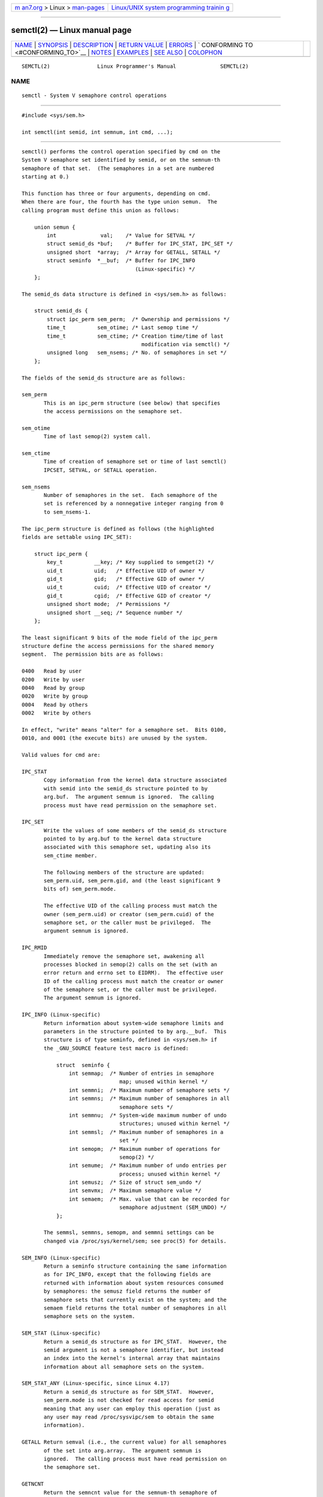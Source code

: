 .. container:: page-top

.. container:: nav-bar

   +----------------------------------+----------------------------------+
   | `m                               | `Linux/UNIX system programming   |
   | an7.org <../../../index.html>`__ | trainin                          |
   | > Linux >                        | g <http://man7.org/training/>`__ |
   | `man-pages <../index.html>`__    |                                  |
   +----------------------------------+----------------------------------+

--------------

semctl(2) — Linux manual page
=============================

+-----------------------------------+-----------------------------------+
| `NAME <#NAME>`__ \|               |                                   |
| `SYNOPSIS <#SYNOPSIS>`__ \|       |                                   |
| `DESCRIPTION <#DESCRIPTION>`__ \| |                                   |
| `RETURN VALUE <#RETURN_VALUE>`__  |                                   |
| \| `ERRORS <#ERRORS>`__ \|        |                                   |
| `                                 |                                   |
| CONFORMING TO <#CONFORMING_TO>`__ |                                   |
| \| `NOTES <#NOTES>`__ \|          |                                   |
| `EXAMPLES <#EXAMPLES>`__ \|       |                                   |
| `SEE ALSO <#SEE_ALSO>`__ \|       |                                   |
| `COLOPHON <#COLOPHON>`__          |                                   |
+-----------------------------------+-----------------------------------+
| .. container:: man-search-box     |                                   |
+-----------------------------------+-----------------------------------+

::

   SEMCTL(2)               Linux Programmer's Manual              SEMCTL(2)

NAME
-------------------------------------------------

::

          semctl - System V semaphore control operations


---------------------------------------------------------

::

          #include <sys/sem.h>

          int semctl(int semid, int semnum, int cmd, ...);


---------------------------------------------------------------

::

          semctl() performs the control operation specified by cmd on the
          System V semaphore set identified by semid, or on the semnum-th
          semaphore of that set.  (The semaphores in a set are numbered
          starting at 0.)

          This function has three or four arguments, depending on cmd.
          When there are four, the fourth has the type union semun.  The
          calling program must define this union as follows:

              union semun {
                  int              val;    /* Value for SETVAL */
                  struct semid_ds *buf;    /* Buffer for IPC_STAT, IPC_SET */
                  unsigned short  *array;  /* Array for GETALL, SETALL */
                  struct seminfo  *__buf;  /* Buffer for IPC_INFO
                                              (Linux-specific) */
              };

          The semid_ds data structure is defined in <sys/sem.h> as follows:

              struct semid_ds {
                  struct ipc_perm sem_perm;  /* Ownership and permissions */
                  time_t          sem_otime; /* Last semop time */
                  time_t          sem_ctime; /* Creation time/time of last
                                                modification via semctl() */
                  unsigned long   sem_nsems; /* No. of semaphores in set */
              };

          The fields of the semid_ds structure are as follows:

          sem_perm
                 This is an ipc_perm structure (see below) that specifies
                 the access permissions on the semaphore set.

          sem_otime
                 Time of last semop(2) system call.

          sem_ctime
                 Time of creation of semaphore set or time of last semctl()
                 IPCSET, SETVAL, or SETALL operation.

          sem_nsems
                 Number of semaphores in the set.  Each semaphore of the
                 set is referenced by a nonnegative integer ranging from 0
                 to sem_nsems-1.

          The ipc_perm structure is defined as follows (the highlighted
          fields are settable using IPC_SET):

              struct ipc_perm {
                  key_t          __key; /* Key supplied to semget(2) */
                  uid_t          uid;   /* Effective UID of owner */
                  gid_t          gid;   /* Effective GID of owner */
                  uid_t          cuid;  /* Effective UID of creator */
                  gid_t          cgid;  /* Effective GID of creator */
                  unsigned short mode;  /* Permissions */
                  unsigned short __seq; /* Sequence number */
              };

          The least significant 9 bits of the mode field of the ipc_perm
          structure define the access permissions for the shared memory
          segment.  The permission bits are as follows:

          0400   Read by user
          0200   Write by user
          0040   Read by group
          0020   Write by group
          0004   Read by others
          0002   Write by others

          In effect, "write" means "alter" for a semaphore set.  Bits 0100,
          0010, and 0001 (the execute bits) are unused by the system.

          Valid values for cmd are:

          IPC_STAT
                 Copy information from the kernel data structure associated
                 with semid into the semid_ds structure pointed to by
                 arg.buf.  The argument semnum is ignored.  The calling
                 process must have read permission on the semaphore set.

          IPC_SET
                 Write the values of some members of the semid_ds structure
                 pointed to by arg.buf to the kernel data structure
                 associated with this semaphore set, updating also its
                 sem_ctime member.

                 The following members of the structure are updated:
                 sem_perm.uid, sem_perm.gid, and (the least significant 9
                 bits of) sem_perm.mode.

                 The effective UID of the calling process must match the
                 owner (sem_perm.uid) or creator (sem_perm.cuid) of the
                 semaphore set, or the caller must be privileged.  The
                 argument semnum is ignored.

          IPC_RMID
                 Immediately remove the semaphore set, awakening all
                 processes blocked in semop(2) calls on the set (with an
                 error return and errno set to EIDRM).  The effective user
                 ID of the calling process must match the creator or owner
                 of the semaphore set, or the caller must be privileged.
                 The argument semnum is ignored.

          IPC_INFO (Linux-specific)
                 Return information about system-wide semaphore limits and
                 parameters in the structure pointed to by arg.__buf.  This
                 structure is of type seminfo, defined in <sys/sem.h> if
                 the _GNU_SOURCE feature test macro is defined:

                     struct  seminfo {
                         int semmap;  /* Number of entries in semaphore
                                         map; unused within kernel */
                         int semmni;  /* Maximum number of semaphore sets */
                         int semmns;  /* Maximum number of semaphores in all
                                         semaphore sets */
                         int semmnu;  /* System-wide maximum number of undo
                                         structures; unused within kernel */
                         int semmsl;  /* Maximum number of semaphores in a
                                         set */
                         int semopm;  /* Maximum number of operations for
                                         semop(2) */
                         int semume;  /* Maximum number of undo entries per
                                         process; unused within kernel */
                         int semusz;  /* Size of struct sem_undo */
                         int semvmx;  /* Maximum semaphore value */
                         int semaem;  /* Max. value that can be recorded for
                                         semaphore adjustment (SEM_UNDO) */
                     };

                 The semmsl, semmns, semopm, and semmni settings can be
                 changed via /proc/sys/kernel/sem; see proc(5) for details.

          SEM_INFO (Linux-specific)
                 Return a seminfo structure containing the same information
                 as for IPC_INFO, except that the following fields are
                 returned with information about system resources consumed
                 by semaphores: the semusz field returns the number of
                 semaphore sets that currently exist on the system; and the
                 semaem field returns the total number of semaphores in all
                 semaphore sets on the system.

          SEM_STAT (Linux-specific)
                 Return a semid_ds structure as for IPC_STAT.  However, the
                 semid argument is not a semaphore identifier, but instead
                 an index into the kernel's internal array that maintains
                 information about all semaphore sets on the system.

          SEM_STAT_ANY (Linux-specific, since Linux 4.17)
                 Return a semid_ds structure as for SEM_STAT.  However,
                 sem_perm.mode is not checked for read access for semid
                 meaning that any user can employ this operation (just as
                 any user may read /proc/sysvipc/sem to obtain the same
                 information).

          GETALL Return semval (i.e., the current value) for all semaphores
                 of the set into arg.array.  The argument semnum is
                 ignored.  The calling process must have read permission on
                 the semaphore set.

          GETNCNT
                 Return the semncnt value for the semnum-th semaphore of
                 the set (i.e., the number of processes waiting for the
                 semaphore's value to increase).  The calling process must
                 have read permission on the semaphore set.

          GETPID Return the sempid value for the semnum-th semaphore of the
                 set.  This is the PID of the process that last performed
                 an operation on that semaphore (but see NOTES).  The
                 calling process must have read permission on the semaphore
                 set.

          GETVAL Return semval (i.e., the semaphore value) for the
                 semnum-th semaphore of the set.  The calling process must
                 have read permission on the semaphore set.

          GETZCNT
                 Return the semzcnt value for the semnum-th semaphore of
                 the set (i.e., the number of processes waiting for the
                 semaphore value to become 0).  The calling process must
                 have read permission on the semaphore set.

          SETALL Set the semval values for all semaphores of the set using
                 arg.array, updating also the sem_ctime member of the
                 semid_ds structure associated with the set.  Undo entries
                 (see semop(2)) are cleared for altered semaphores in all
                 processes.  If the changes to semaphore values would
                 permit blocked semop(2) calls in other processes to
                 proceed, then those processes are woken up.  The argument
                 semnum is ignored.  The calling process must have alter
                 (write) permission on the semaphore set.

          SETVAL Set the semaphore value (semval) to arg.val for the
                 semnum-th semaphore of the set, updating also the
                 sem_ctime member of the semid_ds structure associated with
                 the set.  Undo entries are cleared for altered semaphores
                 in all processes.  If the changes to semaphore values
                 would permit blocked semop(2) calls in other processes to
                 proceed, then those processes are woken up.  The calling
                 process must have alter permission on the semaphore set.


-----------------------------------------------------------------

::

          On success, semctl() returns a nonnegative value depending on cmd
          as follows:

          GETNCNT
                 the value of semncnt.

          GETPID the value of sempid.

          GETVAL the value of semval.

          GETZCNT
                 the value of semzcnt.

          IPC_INFO
                 the index of the highest used entry in the kernel's
                 internal array recording information about all semaphore
                 sets.  (This information can be used with repeated
                 SEM_STAT or SEM_STAT_ANY operations to obtain information
                 about all semaphore sets on the system.)

          SEM_INFO
                 as for IPC_INFO.

          SEM_STAT
                 the identifier of the semaphore set whose index was given
                 in semid.

          SEM_STAT_ANY
                 as for SEM_STAT.

          All other cmd values return 0 on success.

          On failure, semctl() returns -1 and sets errno to indicate the
          error.


-----------------------------------------------------

::

          EACCES The argument cmd has one of the values GETALL, GETPID,
                 GETVAL, GETNCNT, GETZCNT, IPC_STAT, SEM_STAT,
                 SEM_STAT_ANY, SETALL, or SETVAL and the calling process
                 does not have the required permissions on the semaphore
                 set and does not have the CAP_IPC_OWNER capability in the
                 user namespace that governs its IPC namespace.

          EFAULT The address pointed to by arg.buf or arg.array isn't
                 accessible.

          EIDRM  The semaphore set was removed.

          EINVAL Invalid value for cmd or semid.  Or: for a SEM_STAT
                 operation, the index value specified in semid referred to
                 an array slot that is currently unused.

          EPERM  The argument cmd has the value IPC_SET or IPC_RMID but the
                 effective user ID of the calling process is not the
                 creator (as found in sem_perm.cuid) or the owner (as found
                 in sem_perm.uid) of the semaphore set, and the process
                 does not have the CAP_SYS_ADMIN capability.

          ERANGE The argument cmd has the value SETALL or SETVAL and the
                 value to which semval is to be set (for some semaphore of
                 the set) is less than 0 or greater than the implementation
                 limit SEMVMX.


-------------------------------------------------------------------

::

          POSIX.1-2001, POSIX.1-2008, SVr4.

          POSIX.1 specifies the sem_nsems field of the semid_ds structure
          as having the type unsigned short, and the field is so defined on
          most other systems.  It was also so defined on Linux 2.2 and
          earlier, but, since Linux 2.4, the field has the type
          unsigned long.


---------------------------------------------------

::

          The IPC_INFO, SEM_STAT, and SEM_INFO operations are used by the
          ipcs(1) program to provide information on allocated resources.
          In the future these may modified or moved to a /proc filesystem
          interface.

          Various fields in a struct semid_ds were typed as short under
          Linux 2.2 and have become long under Linux 2.4.  To take
          advantage of this, a recompilation under glibc-2.1.91 or later
          should suffice.  (The kernel distinguishes old and new calls by
          an IPC_64 flag in cmd.)

          In some earlier versions of glibc, the semun union was defined in
          <sys/sem.h>, but POSIX.1 requires that the caller define this
          union.  On versions of glibc where this union is not defined, the
          macro _SEM_SEMUN_UNDEFINED is defined in <sys/sem.h>.

          The following system limit on semaphore sets affects a semctl()
          call:

          SEMVMX Maximum value for semval: implementation dependent
                 (32767).

          For greater portability, it is best to always call semctl() with
          four arguments.

      The sempid value
          POSIX.1 defines sempid as the "process ID of [the] last
          operation" on a semaphore, and explicitly notes that this value
          is set by a successful semop(2) call, with the implication that
          no other interface affects the sempid value.

          While some implementations conform to the behavior specified in
          POSIX.1, others do not.  (The fault here probably lies with
          POSIX.1 inasmuch as it likely failed to capture the full range of
          existing implementation behaviors.)  Various other
          implementations also update sempid for the other operations that
          update the value of a semaphore: the SETVAL and SETALL
          operations, as well as the semaphore adjustments performed on
          process termination as a consequence of the use of the SEM_UNDO
          flag (see semop(2)).

          Linux also updates sempid for SETVAL operations and semaphore
          adjustments.  However, somewhat inconsistently, up to and
          including Linux 4.5, the kernel did not update sempid for SETALL
          operations.  This was rectified in Linux 4.6.


---------------------------------------------------------

::

          See shmop(2).


---------------------------------------------------------

::

          ipc(2), semget(2), semop(2), capabilities(7), sem_overview(7),
          sysvipc(7)

COLOPHON
---------------------------------------------------------

::

          This page is part of release 5.13 of the Linux man-pages project.
          A description of the project, information about reporting bugs,
          and the latest version of this page, can be found at
          https://www.kernel.org/doc/man-pages/.

   Linux                          2021-03-22                      SEMCTL(2)

--------------

Pages that refer to this page: `ipcrm(1) <../man1/ipcrm.1.html>`__, 
`ipcs(1) <../man1/ipcs.1.html>`__,  `ipc(2) <../man2/ipc.2.html>`__, 
`semget(2) <../man2/semget.2.html>`__, 
`semop(2) <../man2/semop.2.html>`__, 
`syscalls(2) <../man2/syscalls.2.html>`__, 
`sysvipc(7) <../man7/sysvipc.7.html>`__

--------------

`Copyright and license for this manual
page <../man2/semctl.2.license.html>`__

--------------

.. container:: footer

   +-----------------------+-----------------------+-----------------------+
   | HTML rendering        |                       | |Cover of TLPI|       |
   | created 2021-08-27 by |                       |                       |
   | `Michael              |                       |                       |
   | Ker                   |                       |                       |
   | risk <https://man7.or |                       |                       |
   | g/mtk/index.html>`__, |                       |                       |
   | author of `The Linux  |                       |                       |
   | Programming           |                       |                       |
   | Interface <https:     |                       |                       |
   | //man7.org/tlpi/>`__, |                       |                       |
   | maintainer of the     |                       |                       |
   | `Linux man-pages      |                       |                       |
   | project <             |                       |                       |
   | https://www.kernel.or |                       |                       |
   | g/doc/man-pages/>`__. |                       |                       |
   |                       |                       |                       |
   | For details of        |                       |                       |
   | in-depth **Linux/UNIX |                       |                       |
   | system programming    |                       |                       |
   | training courses**    |                       |                       |
   | that I teach, look    |                       |                       |
   | `here <https://ma     |                       |                       |
   | n7.org/training/>`__. |                       |                       |
   |                       |                       |                       |
   | Hosting by `jambit    |                       |                       |
   | GmbH                  |                       |                       |
   | <https://www.jambit.c |                       |                       |
   | om/index_en.html>`__. |                       |                       |
   +-----------------------+-----------------------+-----------------------+

--------------

.. container:: statcounter

   |Web Analytics Made Easy - StatCounter|

.. |Cover of TLPI| image:: https://man7.org/tlpi/cover/TLPI-front-cover-vsmall.png
   :target: https://man7.org/tlpi/
.. |Web Analytics Made Easy - StatCounter| image:: https://c.statcounter.com/7422636/0/9b6714ff/1/
   :class: statcounter
   :target: https://statcounter.com/
